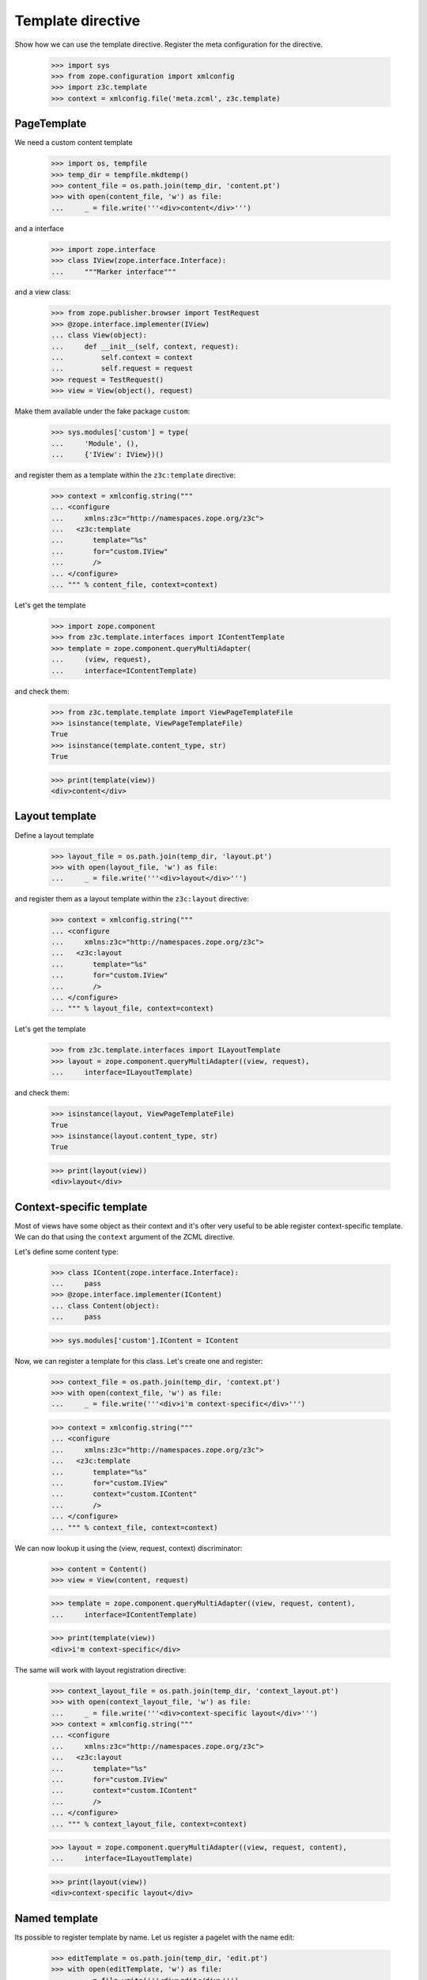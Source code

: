 ==================
Template directive
==================

Show how we can use the template directive. Register the meta configuration for
the directive.

  >>> import sys
  >>> from zope.configuration import xmlconfig
  >>> import z3c.template
  >>> context = xmlconfig.file('meta.zcml', z3c.template)


PageTemplate
------------

We need a custom content template

  >>> import os, tempfile
  >>> temp_dir = tempfile.mkdtemp()
  >>> content_file = os.path.join(temp_dir, 'content.pt')
  >>> with open(content_file, 'w') as file:
  ...     _ = file.write('''<div>content</div>''')

and a interface

  >>> import zope.interface
  >>> class IView(zope.interface.Interface):
  ...     """Marker interface"""

and a view class:

  >>> from zope.publisher.browser import TestRequest
  >>> @zope.interface.implementer(IView)
  ... class View(object):
  ...     def __init__(self, context, request):
  ...         self.context = context
  ...         self.request = request
  >>> request = TestRequest()
  >>> view = View(object(), request)

Make them available under the fake package ``custom``:

  >>> sys.modules['custom'] = type(
  ...     'Module', (),
  ...     {'IView': IView})()

and register them as a template within the ``z3c:template`` directive:

  >>> context = xmlconfig.string("""
  ... <configure
  ...     xmlns:z3c="http://namespaces.zope.org/z3c">
  ...   <z3c:template
  ...       template="%s"
  ...       for="custom.IView"
  ...       />
  ... </configure>
  ... """ % content_file, context=context)

Let's get the template

  >>> import zope.component
  >>> from z3c.template.interfaces import IContentTemplate
  >>> template = zope.component.queryMultiAdapter(
  ...     (view, request),
  ...     interface=IContentTemplate)

and check them:

  >>> from z3c.template.template import ViewPageTemplateFile
  >>> isinstance(template, ViewPageTemplateFile)
  True
  >>> isinstance(template.content_type, str)
  True

  >>> print(template(view))
  <div>content</div>


Layout template
---------------

Define a layout template

  >>> layout_file = os.path.join(temp_dir, 'layout.pt')
  >>> with open(layout_file, 'w') as file:
  ...     _ = file.write('''<div>layout</div>''')

and register them as a layout template within the ``z3c:layout`` directive:

  >>> context = xmlconfig.string("""
  ... <configure
  ...     xmlns:z3c="http://namespaces.zope.org/z3c">
  ...   <z3c:layout
  ...       template="%s"
  ...       for="custom.IView"
  ...       />
  ... </configure>
  ... """ % layout_file, context=context)

Let's get the template

  >>> from z3c.template.interfaces import ILayoutTemplate
  >>> layout = zope.component.queryMultiAdapter((view, request),
  ...     interface=ILayoutTemplate)

and check them:

  >>> isinstance(layout, ViewPageTemplateFile)
  True
  >>> isinstance(layout.content_type, str)
  True

  >>> print(layout(view))
  <div>layout</div>


Context-specific template
-------------------------

Most of views have some object as their context and it's ofter very
useful to be able register context-specific template. We can do that
using the ``context`` argument of the ZCML directive.

Let's define some content type:

  >>> class IContent(zope.interface.Interface):
  ...     pass
  >>> @zope.interface.implementer(IContent)
  ... class Content(object):
  ...     pass

  >>> sys.modules['custom'].IContent = IContent

Now, we can register a template for this class. Let's create one and
register:

  >>> context_file = os.path.join(temp_dir, 'context.pt')
  >>> with open(context_file, 'w') as file:
  ...     _ = file.write('''<div>i'm context-specific</div>''')

  >>> context = xmlconfig.string("""
  ... <configure
  ...     xmlns:z3c="http://namespaces.zope.org/z3c">
  ...   <z3c:template
  ...       template="%s"
  ...       for="custom.IView"
  ...       context="custom.IContent"
  ...       />
  ... </configure>
  ... """ % context_file, context=context)

We can now lookup it using the (view, request, context) discriminator:

  >>> content = Content()
  >>> view = View(content, request)

  >>> template = zope.component.queryMultiAdapter((view, request, content),
  ...     interface=IContentTemplate)

  >>> print(template(view))
  <div>i'm context-specific</div>

The same will work with layout registration directive:

  >>> context_layout_file = os.path.join(temp_dir, 'context_layout.pt')
  >>> with open(context_layout_file, 'w') as file:
  ...     _ = file.write('''<div>context-specific layout</div>''')
  >>> context = xmlconfig.string("""
  ... <configure
  ...     xmlns:z3c="http://namespaces.zope.org/z3c">
  ...   <z3c:layout
  ...       template="%s"
  ...       for="custom.IView"
  ...       context="custom.IContent"
  ...       />
  ... </configure>
  ... """ % context_layout_file, context=context)

  >>> layout = zope.component.queryMultiAdapter((view, request, content),
  ...     interface=ILayoutTemplate)

  >>> print(layout(view))
  <div>context-specific layout</div>


Named template
--------------

Its possible to register template by name. Let us register a pagelet with the
name edit:

  >>> editTemplate = os.path.join(temp_dir, 'edit.pt')
  >>> with open(editTemplate, 'w') as file:
  ...     _ = file.write('''<div>edit</div>''')

  >>> context = xmlconfig.string("""
  ... <configure
  ...     xmlns:z3c="http://namespaces.zope.org/z3c">
  ...   <z3c:template
  ...       name="edit"
  ...       template="%s"
  ...       for="custom.IView"
  ...       />
  ... </configure>
  ... """ % editTemplate, context=context)

And call it:

  >>> from z3c.template.interfaces import ILayoutTemplate
  >>> template = zope.component.queryMultiAdapter(
  ...     (view, request),
  ...     interface=IContentTemplate, name='edit')

  >>> print(template(view))
  <div>edit</div>


Custom template
---------------

Or you can define own interfaces and register templates for them:

  >>> from zope.pagetemplate.interfaces import IPageTemplate
  >>> class IMyTemplate(IPageTemplate):
  ...     """My template"""

Make the template interface available as a custom module class.

  >>> sys.modules['custom'].IMyTemplate = IMyTemplate

Dfine a new template

  >>> interfaceTemplate = os.path.join(temp_dir, 'interface.pt')
  >>> with open(interfaceTemplate, 'w') as file:
  ...     _ = file.write('''<div>interface</div>''')

  >>> context = xmlconfig.string("""
  ... <configure
  ...     xmlns:z3c="http://namespaces.zope.org/z3c">
  ...   <z3c:template
  ...       template="%s"
  ...       for="custom.IView"
  ...       provides="custom.IMyTemplate"
  ...       />
  ... </configure>
  ... """ % interfaceTemplate, context=context)

Let's see if we get the template by the new interface:

  >>> from z3c.template.interfaces import ILayoutTemplate
  >>> template = zope.component.queryMultiAdapter((view, request),
  ...     interface=IMyTemplate,)

  >>> print(template(view))
  <div>interface</div>


Cleanup
-------

Now we need to clean up the custom module.

  >>> del sys.modules['custom']
